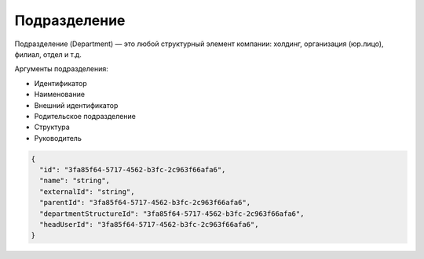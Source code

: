 Подразделение
=============


Подразделение (Department) — это любой структурный элемент компании: холдинг, организация (юр.лицо), филиал, отдел и т.д.

Аргументы подразделения:

* Идентификатор
* Наименование
* Внешний идентификатор
* Родительское подразделение
* Структура
* Руководитель

.. code-block::

  {
    "id": "3fa85f64-5717-4562-b3fc-2c963f66afa6",    
    "name": "string",
    "externalId": "string",
    "parentId": "3fa85f64-5717-4562-b3fc-2c963f66afa6",    
    "departmentStructureId": "3fa85f64-5717-4562-b3fc-2c963f66afa6",
    "headUserId": "3fa85f64-5717-4562-b3fc-2c963f66afa6",
  }
